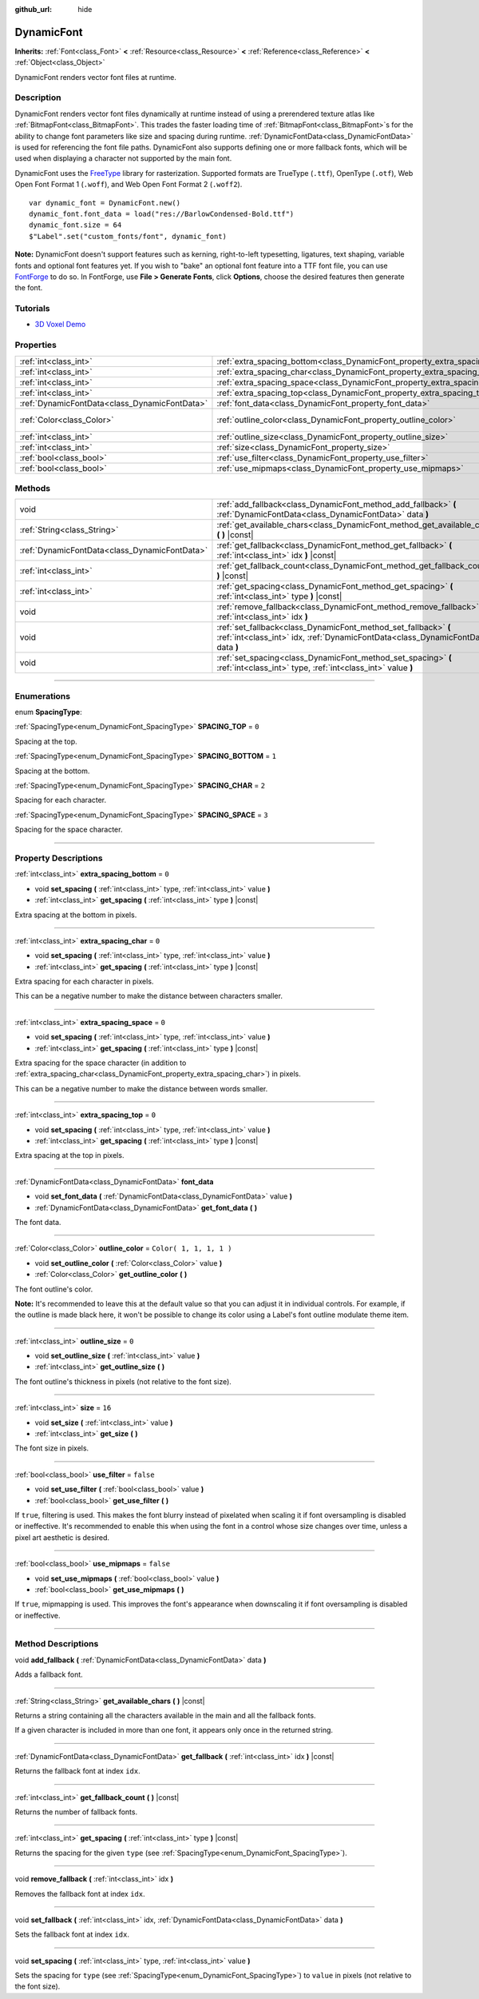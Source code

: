 :github_url: hide

.. DO NOT EDIT THIS FILE!!!
.. Generated automatically from Godot engine sources.
.. Generator: https://github.com/godotengine/godot/tree/3.5/doc/tools/make_rst.py.
.. XML source: https://github.com/godotengine/godot/tree/3.5/doc/classes/DynamicFont.xml.

.. _class_DynamicFont:

DynamicFont
===========

**Inherits:** :ref:`Font<class_Font>` **<** :ref:`Resource<class_Resource>` **<** :ref:`Reference<class_Reference>` **<** :ref:`Object<class_Object>`

DynamicFont renders vector font files at runtime.

.. rst-class:: classref-introduction-group

Description
-----------

DynamicFont renders vector font files dynamically at runtime instead of using a prerendered texture atlas like :ref:`BitmapFont<class_BitmapFont>`. This trades the faster loading time of :ref:`BitmapFont<class_BitmapFont>`\ s for the ability to change font parameters like size and spacing during runtime. :ref:`DynamicFontData<class_DynamicFontData>` is used for referencing the font file paths. DynamicFont also supports defining one or more fallback fonts, which will be used when displaying a character not supported by the main font.

DynamicFont uses the `FreeType <https://www.freetype.org/>`__ library for rasterization. Supported formats are TrueType (``.ttf``), OpenType (``.otf``), Web Open Font Format 1 (``.woff``), and  Web Open Font Format 2 (``.woff2``).

::

    var dynamic_font = DynamicFont.new()
    dynamic_font.font_data = load("res://BarlowCondensed-Bold.ttf")
    dynamic_font.size = 64
    $"Label".set("custom_fonts/font", dynamic_font)

\ **Note:** DynamicFont doesn't support features such as kerning, right-to-left typesetting, ligatures, text shaping, variable fonts and optional font features yet. If you wish to "bake" an optional font feature into a TTF font file, you can use `FontForge <https://fontforge.org/>`__ to do so. In FontForge, use **File > Generate Fonts**, click **Options**, choose the desired features then generate the font.

.. rst-class:: classref-introduction-group

Tutorials
---------

- `3D Voxel Demo <https://godotengine.org/asset-library/asset/676>`__

.. rst-class:: classref-reftable-group

Properties
----------

.. table::
   :widths: auto

   +-----------------------------------------------+------------------------------------------------------------------------------+-------------------------+
   | :ref:`int<class_int>`                         | :ref:`extra_spacing_bottom<class_DynamicFont_property_extra_spacing_bottom>` | ``0``                   |
   +-----------------------------------------------+------------------------------------------------------------------------------+-------------------------+
   | :ref:`int<class_int>`                         | :ref:`extra_spacing_char<class_DynamicFont_property_extra_spacing_char>`     | ``0``                   |
   +-----------------------------------------------+------------------------------------------------------------------------------+-------------------------+
   | :ref:`int<class_int>`                         | :ref:`extra_spacing_space<class_DynamicFont_property_extra_spacing_space>`   | ``0``                   |
   +-----------------------------------------------+------------------------------------------------------------------------------+-------------------------+
   | :ref:`int<class_int>`                         | :ref:`extra_spacing_top<class_DynamicFont_property_extra_spacing_top>`       | ``0``                   |
   +-----------------------------------------------+------------------------------------------------------------------------------+-------------------------+
   | :ref:`DynamicFontData<class_DynamicFontData>` | :ref:`font_data<class_DynamicFont_property_font_data>`                       |                         |
   +-----------------------------------------------+------------------------------------------------------------------------------+-------------------------+
   | :ref:`Color<class_Color>`                     | :ref:`outline_color<class_DynamicFont_property_outline_color>`               | ``Color( 1, 1, 1, 1 )`` |
   +-----------------------------------------------+------------------------------------------------------------------------------+-------------------------+
   | :ref:`int<class_int>`                         | :ref:`outline_size<class_DynamicFont_property_outline_size>`                 | ``0``                   |
   +-----------------------------------------------+------------------------------------------------------------------------------+-------------------------+
   | :ref:`int<class_int>`                         | :ref:`size<class_DynamicFont_property_size>`                                 | ``16``                  |
   +-----------------------------------------------+------------------------------------------------------------------------------+-------------------------+
   | :ref:`bool<class_bool>`                       | :ref:`use_filter<class_DynamicFont_property_use_filter>`                     | ``false``               |
   +-----------------------------------------------+------------------------------------------------------------------------------+-------------------------+
   | :ref:`bool<class_bool>`                       | :ref:`use_mipmaps<class_DynamicFont_property_use_mipmaps>`                   | ``false``               |
   +-----------------------------------------------+------------------------------------------------------------------------------+-------------------------+

.. rst-class:: classref-reftable-group

Methods
-------

.. table::
   :widths: auto

   +-----------------------------------------------+------------------------------------------------------------------------------------------------------------------------------------------------------+
   | void                                          | :ref:`add_fallback<class_DynamicFont_method_add_fallback>` **(** :ref:`DynamicFontData<class_DynamicFontData>` data **)**                            |
   +-----------------------------------------------+------------------------------------------------------------------------------------------------------------------------------------------------------+
   | :ref:`String<class_String>`                   | :ref:`get_available_chars<class_DynamicFont_method_get_available_chars>` **(** **)** |const|                                                         |
   +-----------------------------------------------+------------------------------------------------------------------------------------------------------------------------------------------------------+
   | :ref:`DynamicFontData<class_DynamicFontData>` | :ref:`get_fallback<class_DynamicFont_method_get_fallback>` **(** :ref:`int<class_int>` idx **)** |const|                                             |
   +-----------------------------------------------+------------------------------------------------------------------------------------------------------------------------------------------------------+
   | :ref:`int<class_int>`                         | :ref:`get_fallback_count<class_DynamicFont_method_get_fallback_count>` **(** **)** |const|                                                           |
   +-----------------------------------------------+------------------------------------------------------------------------------------------------------------------------------------------------------+
   | :ref:`int<class_int>`                         | :ref:`get_spacing<class_DynamicFont_method_get_spacing>` **(** :ref:`int<class_int>` type **)** |const|                                              |
   +-----------------------------------------------+------------------------------------------------------------------------------------------------------------------------------------------------------+
   | void                                          | :ref:`remove_fallback<class_DynamicFont_method_remove_fallback>` **(** :ref:`int<class_int>` idx **)**                                               |
   +-----------------------------------------------+------------------------------------------------------------------------------------------------------------------------------------------------------+
   | void                                          | :ref:`set_fallback<class_DynamicFont_method_set_fallback>` **(** :ref:`int<class_int>` idx, :ref:`DynamicFontData<class_DynamicFontData>` data **)** |
   +-----------------------------------------------+------------------------------------------------------------------------------------------------------------------------------------------------------+
   | void                                          | :ref:`set_spacing<class_DynamicFont_method_set_spacing>` **(** :ref:`int<class_int>` type, :ref:`int<class_int>` value **)**                         |
   +-----------------------------------------------+------------------------------------------------------------------------------------------------------------------------------------------------------+

.. rst-class:: classref-section-separator

----

.. rst-class:: classref-descriptions-group

Enumerations
------------

.. _enum_DynamicFont_SpacingType:

.. rst-class:: classref-enumeration

enum **SpacingType**:

.. _class_DynamicFont_constant_SPACING_TOP:

.. rst-class:: classref-enumeration-constant

:ref:`SpacingType<enum_DynamicFont_SpacingType>` **SPACING_TOP** = ``0``

Spacing at the top.

.. _class_DynamicFont_constant_SPACING_BOTTOM:

.. rst-class:: classref-enumeration-constant

:ref:`SpacingType<enum_DynamicFont_SpacingType>` **SPACING_BOTTOM** = ``1``

Spacing at the bottom.

.. _class_DynamicFont_constant_SPACING_CHAR:

.. rst-class:: classref-enumeration-constant

:ref:`SpacingType<enum_DynamicFont_SpacingType>` **SPACING_CHAR** = ``2``

Spacing for each character.

.. _class_DynamicFont_constant_SPACING_SPACE:

.. rst-class:: classref-enumeration-constant

:ref:`SpacingType<enum_DynamicFont_SpacingType>` **SPACING_SPACE** = ``3``

Spacing for the space character.

.. rst-class:: classref-section-separator

----

.. rst-class:: classref-descriptions-group

Property Descriptions
---------------------

.. _class_DynamicFont_property_extra_spacing_bottom:

.. rst-class:: classref-property

:ref:`int<class_int>` **extra_spacing_bottom** = ``0``

.. rst-class:: classref-property-setget

- void **set_spacing** **(** :ref:`int<class_int>` type, :ref:`int<class_int>` value **)**
- :ref:`int<class_int>` **get_spacing** **(** :ref:`int<class_int>` type **)** |const|

Extra spacing at the bottom in pixels.

.. rst-class:: classref-item-separator

----

.. _class_DynamicFont_property_extra_spacing_char:

.. rst-class:: classref-property

:ref:`int<class_int>` **extra_spacing_char** = ``0``

.. rst-class:: classref-property-setget

- void **set_spacing** **(** :ref:`int<class_int>` type, :ref:`int<class_int>` value **)**
- :ref:`int<class_int>` **get_spacing** **(** :ref:`int<class_int>` type **)** |const|

Extra spacing for each character in pixels.

This can be a negative number to make the distance between characters smaller.

.. rst-class:: classref-item-separator

----

.. _class_DynamicFont_property_extra_spacing_space:

.. rst-class:: classref-property

:ref:`int<class_int>` **extra_spacing_space** = ``0``

.. rst-class:: classref-property-setget

- void **set_spacing** **(** :ref:`int<class_int>` type, :ref:`int<class_int>` value **)**
- :ref:`int<class_int>` **get_spacing** **(** :ref:`int<class_int>` type **)** |const|

Extra spacing for the space character (in addition to :ref:`extra_spacing_char<class_DynamicFont_property_extra_spacing_char>`) in pixels.

This can be a negative number to make the distance between words smaller.

.. rst-class:: classref-item-separator

----

.. _class_DynamicFont_property_extra_spacing_top:

.. rst-class:: classref-property

:ref:`int<class_int>` **extra_spacing_top** = ``0``

.. rst-class:: classref-property-setget

- void **set_spacing** **(** :ref:`int<class_int>` type, :ref:`int<class_int>` value **)**
- :ref:`int<class_int>` **get_spacing** **(** :ref:`int<class_int>` type **)** |const|

Extra spacing at the top in pixels.

.. rst-class:: classref-item-separator

----

.. _class_DynamicFont_property_font_data:

.. rst-class:: classref-property

:ref:`DynamicFontData<class_DynamicFontData>` **font_data**

.. rst-class:: classref-property-setget

- void **set_font_data** **(** :ref:`DynamicFontData<class_DynamicFontData>` value **)**
- :ref:`DynamicFontData<class_DynamicFontData>` **get_font_data** **(** **)**

The font data.

.. rst-class:: classref-item-separator

----

.. _class_DynamicFont_property_outline_color:

.. rst-class:: classref-property

:ref:`Color<class_Color>` **outline_color** = ``Color( 1, 1, 1, 1 )``

.. rst-class:: classref-property-setget

- void **set_outline_color** **(** :ref:`Color<class_Color>` value **)**
- :ref:`Color<class_Color>` **get_outline_color** **(** **)**

The font outline's color.

\ **Note:** It's recommended to leave this at the default value so that you can adjust it in individual controls. For example, if the outline is made black here, it won't be possible to change its color using a Label's font outline modulate theme item.

.. rst-class:: classref-item-separator

----

.. _class_DynamicFont_property_outline_size:

.. rst-class:: classref-property

:ref:`int<class_int>` **outline_size** = ``0``

.. rst-class:: classref-property-setget

- void **set_outline_size** **(** :ref:`int<class_int>` value **)**
- :ref:`int<class_int>` **get_outline_size** **(** **)**

The font outline's thickness in pixels (not relative to the font size).

.. rst-class:: classref-item-separator

----

.. _class_DynamicFont_property_size:

.. rst-class:: classref-property

:ref:`int<class_int>` **size** = ``16``

.. rst-class:: classref-property-setget

- void **set_size** **(** :ref:`int<class_int>` value **)**
- :ref:`int<class_int>` **get_size** **(** **)**

The font size in pixels.

.. rst-class:: classref-item-separator

----

.. _class_DynamicFont_property_use_filter:

.. rst-class:: classref-property

:ref:`bool<class_bool>` **use_filter** = ``false``

.. rst-class:: classref-property-setget

- void **set_use_filter** **(** :ref:`bool<class_bool>` value **)**
- :ref:`bool<class_bool>` **get_use_filter** **(** **)**

If ``true``, filtering is used. This makes the font blurry instead of pixelated when scaling it if font oversampling is disabled or ineffective. It's recommended to enable this when using the font in a control whose size changes over time, unless a pixel art aesthetic is desired.

.. rst-class:: classref-item-separator

----

.. _class_DynamicFont_property_use_mipmaps:

.. rst-class:: classref-property

:ref:`bool<class_bool>` **use_mipmaps** = ``false``

.. rst-class:: classref-property-setget

- void **set_use_mipmaps** **(** :ref:`bool<class_bool>` value **)**
- :ref:`bool<class_bool>` **get_use_mipmaps** **(** **)**

If ``true``, mipmapping is used. This improves the font's appearance when downscaling it if font oversampling is disabled or ineffective.

.. rst-class:: classref-section-separator

----

.. rst-class:: classref-descriptions-group

Method Descriptions
-------------------

.. _class_DynamicFont_method_add_fallback:

.. rst-class:: classref-method

void **add_fallback** **(** :ref:`DynamicFontData<class_DynamicFontData>` data **)**

Adds a fallback font.

.. rst-class:: classref-item-separator

----

.. _class_DynamicFont_method_get_available_chars:

.. rst-class:: classref-method

:ref:`String<class_String>` **get_available_chars** **(** **)** |const|

Returns a string containing all the characters available in the main and all the fallback fonts.

If a given character is included in more than one font, it appears only once in the returned string.

.. rst-class:: classref-item-separator

----

.. _class_DynamicFont_method_get_fallback:

.. rst-class:: classref-method

:ref:`DynamicFontData<class_DynamicFontData>` **get_fallback** **(** :ref:`int<class_int>` idx **)** |const|

Returns the fallback font at index ``idx``.

.. rst-class:: classref-item-separator

----

.. _class_DynamicFont_method_get_fallback_count:

.. rst-class:: classref-method

:ref:`int<class_int>` **get_fallback_count** **(** **)** |const|

Returns the number of fallback fonts.

.. rst-class:: classref-item-separator

----

.. _class_DynamicFont_method_get_spacing:

.. rst-class:: classref-method

:ref:`int<class_int>` **get_spacing** **(** :ref:`int<class_int>` type **)** |const|

Returns the spacing for the given ``type`` (see :ref:`SpacingType<enum_DynamicFont_SpacingType>`).

.. rst-class:: classref-item-separator

----

.. _class_DynamicFont_method_remove_fallback:

.. rst-class:: classref-method

void **remove_fallback** **(** :ref:`int<class_int>` idx **)**

Removes the fallback font at index ``idx``.

.. rst-class:: classref-item-separator

----

.. _class_DynamicFont_method_set_fallback:

.. rst-class:: classref-method

void **set_fallback** **(** :ref:`int<class_int>` idx, :ref:`DynamicFontData<class_DynamicFontData>` data **)**

Sets the fallback font at index ``idx``.

.. rst-class:: classref-item-separator

----

.. _class_DynamicFont_method_set_spacing:

.. rst-class:: classref-method

void **set_spacing** **(** :ref:`int<class_int>` type, :ref:`int<class_int>` value **)**

Sets the spacing for ``type`` (see :ref:`SpacingType<enum_DynamicFont_SpacingType>`) to ``value`` in pixels (not relative to the font size).

.. |virtual| replace:: :abbr:`virtual (This method should typically be overridden by the user to have any effect.)`
.. |const| replace:: :abbr:`const (This method has no side effects. It doesn't modify any of the instance's member variables.)`
.. |vararg| replace:: :abbr:`vararg (This method accepts any number of arguments after the ones described here.)`
.. |static| replace:: :abbr:`static (This method doesn't need an instance to be called, so it can be called directly using the class name.)`
